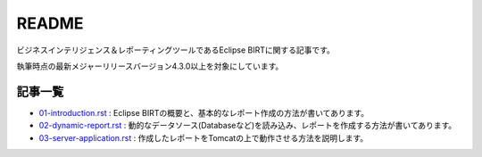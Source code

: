 ######
README
######

ビジネスインテリジェンス＆レポーティングツールであるEclipse BIRTに関する記事です。

執筆時点の最新メジャーリリースバージョン4.3.0以上を対象にしています。


記事一覧
============

- `01-introduction.rst`_ : Eclipse BIRTの概要と、基本的なレポート作成の方法が書いてあります。
- `02-dynamic-report.rst`_ : 動的なデータソース(Databaseなど)を読み込み、レポートを作成する方法が書いてあります。
- `03-server-application.rst`_ : 作成したレポートをTomcatの上で動作させる方法を説明します。


.. _`01-introduction.rst`: https://github.com/a-hisame/article/blob/master/Eclipse-BIRT/01-introduction.rst
.. _`02-dynamic-report.rst`: https://github.com/a-hisame/article/blob/master/Eclipse-BIRT/02-dynamic-report.rst
.. _`03-server-application.rst`: https://github.com/a-hisame/article/blob/master/Eclipse-BIRT/03-server-application.rst
